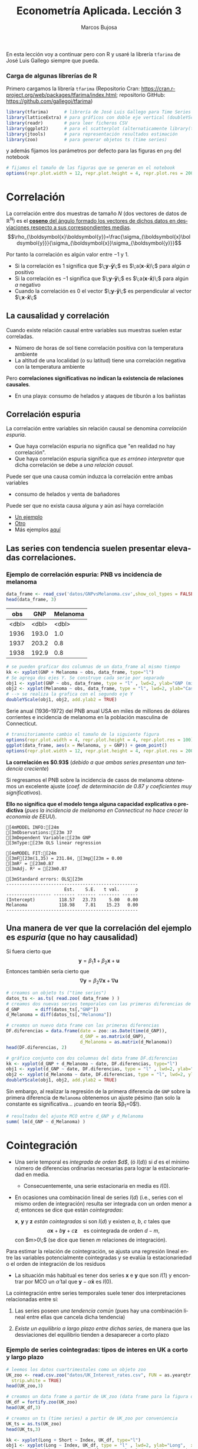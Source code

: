 #+TITLE: Econometría Aplicada. Lección 3
#+author: Marcos Bujosa
#+LANGUAGE: es-es

# +OPTIONS: toc:nil

# +EXCLUDE_TAGS: pngoutput noexport

#+startup: shrink

#+LATEX_HEADER_EXTRA: \usepackage[spanish]{babel}
#+LATEX_HEADER_EXTRA: \usepackage{lmodern}
#+LATEX_HEADER_EXTRA: \usepackage{tabularx}
#+LATEX_HEADER_EXTRA: \usepackage{booktabs}

#+LATEX: \maketitle

# M-x jupyter-refresh-kernelspecs

#+OX-IPYNB-LANGUAGE: jupyter-R

#+attr_ipynb: (slideshow . ((slide_type . notes)))
#+BEGIN_SRC emacs-lisp :exports none :results silent
(use-package ox-ipynb
  :load-path (lambda () (expand-file-name "ox-ipynb" scimax-dir)))

(setq org-babel-default-header-args:jupyter-R
      '((:results . "value")
	(:session . "jupyter-R")
	(:kernel . "ir")
	(:pandoc . "t")
	(:exports . "both")
	(:cache .   "no")
	(:noweb . "no")
	(:hlines . "no")
	(:tangle . "no")
	(:eval . "never-export")))

(require 'jupyter-R)
;(require 'jupyter)

(org-babel-do-load-languages 'org-babel-load-languages org-babel-load-languages)

(add-to-list 'org-src-lang-modes '("jupyter-R" . R))
#+END_SRC


#+BEGIN_ABSTRACT
En esta lección voy a continuar pero con R y usaré la librería
=tfarima= de José Luis Gallego siempre que pueda.
#+END_ABSTRACT


***  Carga de algunas librerías de R
   :PROPERTIES:
   :metadata: (slideshow . ((slide_type . notes)))
   :UNNUMBERED: t 
   :END:

# install.packages(c("readr", "latticeExtra", "tfarima"))
# library(readr)
# library(ggplot2)
   
#+attr_ipynb: (slideshow . ((slide_type . notes)))
Primero cargamos la librería =tfarima= (Repositorio Cran:
https://cran.r-project.org/web/packages/tfarima/index.html;
repositorio GitHub: https://github.com/gallegoj/tfarima)
#+attr_ipynb: (slideshow . ((slide_type . notes)))
#+BEGIN_SRC jupyter-R :results silent :exports code
library(tfarima)      # librería de José Luis Gallego para Time Series
library(latticeExtra) # para gráficos con doble eje vertical (doubleYScale)
library(readr)        # para leer ficheros CSV
library(ggplot2)      # para el scatterplot (alternaticamente library(tidyverse))
library(jtools)       # para representación resultados estimación
library(zoo)          # para generar objetos ts (time series)
#+END_SRC
#+attr_ipynb: (slideshow . ((slide_type . notes)))
y además fijamos los parámetros por defecto para las figuras en =png=
del notebook
#+attr_ipynb: (slideshow . ((slide_type . notes)))
#+BEGIN_SRC jupyter-R :results silent :exports code
# fijamos el tamaño de las figuras que se generan en el notebook
options(repr.plot.width = 12, repr.plot.height = 4, repr.plot.res = 200)
#+END_SRC


* Correlación 
   :PROPERTIES:
   :metadata: (slideshow . ((slide_type . slide)))
   :END:

La correlación entre dos muestras de tamaño $N$ (dos vectores de datos
de $\mathbb{R}^N$) es el [[https://mbujosab.github.io/Ectr/apuntes-Ectr-print.pdf#subsection.3.1][*coseno* del ángulo formado los vectores de
dichos datos en desviaciones respecto a sus correspondientes medias]].
$$\rho_{\boldsymbol{x}\boldsymbol{y}}=\frac{\sigma_{\boldsymbol{x}\boldsymbol{y}}}{\sigma_{\boldsymbol{x}}\sigma_{\boldsymbol{y}}}$$

#+attr_ipynb: (slideshow . ((slide_type . fragment)))
Por tanto la correlación es algún valor entre $-1$ y $1$.
- Si la correlación es $1$ significa que
  $\;\boldsymbol{y}-\boldsymbol{\bar{y}}\;$ es
  $\;a(\boldsymbol{x}-\boldsymbol{\bar{x}})\;$ para algún $a$ positivo
- Si la correlación es $-1$ significa que
  $\;\boldsymbol{y}-\boldsymbol{\bar{y}}\;$ es
  $\;a(\boldsymbol{x}-\boldsymbol{\bar{x}})\;$ para algún $a$ negativo
- Cuando la correlación es $0$ el vector
  $\;\boldsymbol{y}-\boldsymbol{\bar{y}}\;$ es perpendicular al vector
  $\;\boldsymbol{x}-\boldsymbol{\bar{x}}\;$

** La causalidad y correlación
   :PROPERTIES:
   :metadata: (slideshow . ((slide_type . subslide)))
   :END:

Cuando existe relación causal entre variables sus muestras suelen
estar correladas.
- Número de horas de sol tiene correlación positiva con la temperatura ambiente
- La altitud de una localidad (o su latitud) tiene una correlación
  negativa con la temperatura ambiente

#+attr_ipynb: (slideshow . ((slide_type . fragment)))
Pero *correlaciones significativas no indican la existencia de relaciones causales*.

- En una playa: consumo de helados y ataques de tiburón a los bañistas
# - Distancia entre dos galaxias y número de personas en la tierra


** Correlación espuria
   :PROPERTIES:
   :metadata: (slideshow . ((slide_type . slide)))
   :END:

La correlación entre variables sin relación causal se denomina
/correlación espuria/.

#+attr_ipynb: (slideshow . ((slide_type . fragment)))
- Que haya correlación espuria no significa que "en realidad no hay correlación".
- Que haya correlación espuria significa que /es erróneo interpretar/
  que dicha correlación se debe a /una relación causal/.

#+attr_ipynb: (slideshow . ((slide_type . fragment)))
Puede ser que una causa común induzca la correlación entre ambas variables
- consumo de helados y venta de bañadores

Puede ser que no exista causa alguna y aún así haya correlación
- [[https://www.tylervigen.com/spurious/correlation/7591_the-distance-between-uranus-and-mercury_correlates-with_electricity-generation-in-japan][Un ejemplo]]
- [[https://www.tylervigen.com/spurious/correlation/5905_frozen-yogurt-consumption_correlates-with_violent-crime-rates][Otro]]
- Más ejemplos [[https://www.tylervigen.com/spurious-correlations][aquí]]

** Las series con tendencia suelen presentar elevadas correlaciones. 
   :PROPERTIES:
   :metadata: (slideshow . ((slide_type . slide)))
   :END:
  
*** Ejemplo de correlación espuria: PNB vs incidencia de melanoma

#+attr_ipynb: (slideshow . ((slide_type . notes)))
#+BEGIN_SRC jupyter-R :exports both
data_frame <- read_csv('datos/GNPvsMelanoma.csv',show_col_types = FALSE)
head(data_frame, 3)
#+END_SRC

#+RESULTS:
:RESULTS:
| obs   | GNP   | Melanoma |
|-------+-------+----------|
| <dbl> | <dbl> | <dbl>    |
| 1936  | 193.0 | 1.0      |
| 1937  | 203.2 | 0.8      |
| 1938  | 192.9 | 0.8      |
#+caption: A tibble: 3 × 3
:END:

# results file silent :output-dir ./img/ :file foo.png  :exports code 
#+attr_ipynb: (slideshow . ((slide_type . notes)))
#+BEGIN_SRC jupyter-R :results file :output-dir ./img/lecc03/ :file GNPvsMelanoma.png :exports code :results silent
# se pueden graficar dos columnas de un data_frame al mismo tiempo
kk <- xyplot(GNP + Melanoma ~ obs, data_frame, type="l")
# Se agrega dos ejes Y. Se construye cada serie por separado
obj1 <- xyplot(GNP ~ obs, data_frame, type = "l" , lwd=2, ylab="GNP (miles de millones de $)",  xlab="Years")
obj2 <- xyplot(Melanoma ~ obs, data_frame, type = "l", lwd=2, ylab="Casos de melanoma")
# --> se realiza la grafica con el segundo eje Y
doubleYScale(obj1, obj2, add.ylab2 = TRUE)
#+END_SRC


Serie anual (1936--1972) del PNB anual USA en miles de millones de
dólares corrientes e incidencia de melanoma en la población masculina
de Connecticut.

#+attr_org: :width 800
#+attr_html: :width 900px
#+attr_latex: :width 425px
[[./img/lecc03/GNPvsMelanoma.png]]

#+attr_ipynb: (slideshow . ((slide_type . notes)))
#+BEGIN_SRC jupyter-R :results file :output-dir ./img/lecc03/ :file Scatter-GNPvsMelanoma.png :exports code :results silent
# transitoriamente cambio el tamaño de la siguiente figura
options(repr.plot.width = 4, repr.plot.height = 4, repr.plot.res = 100)
ggplot(data_frame, aes(x = Melanoma, y = GNP)) + geom_point()
options(repr.plot.width = 12, repr.plot.height = 4, repr.plot.res = 200)
#+END_SRC


#+attr_ipynb: (slideshow . ((slide_type . subslide)))
*La correlación es $0.93$*
(/debido a que ambas series presentan una tendencia creciente/)

#+attr_org: :width 300
#+attr_html: :width 250px
#+attr_latex: :width 150px
[[./img/lecc03/Scatter-GNPvsMelanoma.png]]

#+attr_ipynb: (slideshow . ((slide_type . subslide)))
Si regresamos el PNB sobre la incidencia de casos de melanoma
obtenemos un excelente ajuste (/coef. de determinación de $0.87$ y
coeficientes muy significativos/).

*Ello no significa que el modelo tenga alguna capacidad explicativa o
predictiva* @@latex:\newline@@ (/pues la incidencia de melanoma en
Connecticut no hace crecer la economía de EEUU/).
#+attr_ipynb: (slideshow . ((slide_type . fragment)))
#+BEGIN_SRC jupyter-R :exports results :results raw
# regresión de la variable GNP sobre la variable Melanoma del data_frame
summ( lm(GNP ~ Melanoma, data = data_frame) ) # summ from jtools cambia la representación de resultados
#+END_SRC

#+RESULTS:
#+begin_example
[4mMODEL INFO:[24m
[3mObservations:[23m 37
[3mDependent Variable:[23m GNP
[3mType:[23m OLS linear regression 

[4mMODEL FIT:[24m
[3mF[23m(1,35) = 231.84, [3mp[23m = 0.00
[3mR² = [23m0.87
[3mAdj. R² = [23m0.87 

[3mStandard errors: OLS[23m
--------------------------------------------------
                      Est.    S.E.   t val.      p
----------------- -------- ------- -------- ------
(Intercept)         118.57   23.73     5.00   0.00
Melanoma            118.98    7.81    15.23   0.00
--------------------------------------------------
#+end_example

** Una manera de ver que la correlación del ejemplo es /espuria/ (que no hay causalidad)
   :PROPERTIES:
   :metadata: (slideshow . ((slide_type . subslide)))
   :END:

Si fuera cierto que 
$$
\boldsymbol{y}=\beta_1 \boldsymbol{1} + \beta_2 \boldsymbol{x} + \boldsymbol{u}
$$
Entonces también sería cierto que
$$
\nabla\boldsymbol{y}= \beta_2 \nabla\boldsymbol{x} + \nabla\boldsymbol{u}
$$

#+attr_ipynb: (slideshow . ((slide_type . notes)))
#+BEGIN_SRC jupyter-R
# creamos un objeto ts ("time series")
datos_ts <- as.ts( read.zoo( data_frame ) )
# creamos dos nuevas series temporales con las primeras diferencias de las columnas "GNP" y "Melanoma" de datos_ts
d_GNP      = diff(datos_ts[,"GNP"])
d_Melanoma = diff(datos_ts[,"Melanoma"])
#+END_SRC

#+RESULTS:

#+attr_ipynb: (slideshow . ((slide_type . notes)))
#+BEGIN_SRC jupyter-R
# creamos un nuevo data frame con las primeras diferencias
DF.diferencias = data.frame(date = zoo::as.Date(time(d_GNP)),
                            d_GNP = as.matrix(d_GNP),
                            d_Melanoma = as.matrix(d_Melanoma))
head(DF.diferencias, 2)
#+END_SRC

#+RESULTS:
:RESULTS:
|   | date       | d_GNP | d_Melanoma |
|---+------------+-------+------------|
|   | <date>     | <dbl> | <dbl>      |
| 1 | 1937-01-01 | 10.2  | -0.2       |
| 2 | 1938-01-01 | -10.3 | 0.0        |
#+caption: A data.frame: 2 × 3
:END:


#+attr_ipynb: (slideshow . ((slide_type . notes)))
#+BEGIN_SRC jupyter-R :results file :output-dir ./img/lecc03/ :file d_GNPvsd_Melanoma.png :exports code :results silent
# gráfico conjunto con dos columnas del data frame DF.diferencias
kk <- xyplot(d_GNP + d_Melanoma ~ date, DF.diferencias, type="l")
obj1 <- xyplot(d_GNP ~ date, DF.diferencias, type = "l" , lwd=2, ylab="Incremento GNP",  xlab="Years")
obj2 <- xyplot(d_Melanoma ~ date, DF.diferencias, type = "l", lwd=2, ylab="Incremento casos de melanoma")
doubleYScale(obj1, obj2, add.ylab2 = TRUE)
#+END_SRC

#+attr_org: :width 800
#+attr_html: :width 900px
#+attr_latex: :width 425px
[[./img/lecc03/d_GNPvsd_Melanoma.png]]

#+attr_ipynb: (slideshow . ((slide_type . subslide)))
Sin embargo, al realizar la regresión de la primera diferencia de
=GNP= sobre la primera diferencia de =Melanoma= obtenemos un ajuste
pésimo (tan solo la constante es significativa... ¡cuando en teoría $\beta_1=0$!).

#+BEGIN_SRC jupyter-R
# resultados del ajuste MCO entre d_GNP y d_Melanoma
summ( lm(d_GNP ~ d_Melanoma) )
#+END_SRC

#+RESULTS:
#+begin_example
[4mMODEL INFO:[24m
[3mObservations:[23m 36
[3mDependent Variable:[23m d_GNP
[3mType:[23m OLS linear regression 

[4mMODEL FIT:[24m
[3mF[23m(1,34) = 0.01, [3mp[23m = 0.92
[3mR² = [23m0.00
[3mAdj. R² = [23m-0.03 

[3mStandard errors: OLS[23m
------------------------------------------------
                     Est.   S.E.   t val.      p
----------------- ------- ------ -------- ------
(Intercept)         16.57   3.18     5.21   0.00
d_Melanoma           0.71   6.59     0.11   0.92
------------------------------------------------
#+end_example


* Cointegración 
   :PROPERTIES:
   :metadata: (slideshow . ((slide_type . slide)))
   :END:


- Una serie temporal es /integrada de orden $d$/, (ó $I(d)$) si $d$ es
  el mínimo número de diferencias ordinarias necesarias para lograr la
  estacionariedad en media.

  + Consecuentemente, una serie estacionaria en media es $I(0)$.

- En ocasiones una combinación lineal de series $I(d)$ (i.e., series
  con el mismo orden de integración) resulta ser integrada con un
  orden menor a $d$; entonces se dice que están /cointegradas/:

  $\boldsymbol{x}$, $\boldsymbol{y}$ y $\boldsymbol{z}$ /están
  cointegradas/ si son $I(d)$ y existen $a$, $b$, $c$ tales que
  $$a\boldsymbol{x}+b\boldsymbol{y}+c\boldsymbol{z}\quad\text{es
  cointegrada de orden $d-m$},$$ con $m>0\;$ (se dice que tienen $m$
  relaciones de integración).

#+attr_ipynb: (slideshow . ((slide_type . subslide)))
Para estimar la relación de cointegración, se ajusta una regresión
lineal entre las variables potencialmente cointegradas y se evalúa la
estacionariedad o el orden de integración de los residuos

- La situación más habitual es tener dos series $\boldsymbol{x}$ e
  $\boldsymbol{y}$ que son $I(1)$ y encontrar por MCO un
  $\hat{\alpha}$ tal que $\boldsymbol{y}-\hat{\alpha}\boldsymbol{x}$
  es $I(0)$.

#+attr_ipynb: (slideshow . ((slide_type . fragment)))
La cointegración entre series temporales suele tener dos
interpretaciones relacionadas entre sí:

1) Las series poseen /una tendencia común/ (pues hay una combinación
   lineal entre ellas que cancela dicha tendencia)

2) /Existe un equilibrio a largo plazo entre dichas series/, de manera
   que las desviaciones del equilibrio tienden a desaparecer a corto
   plazo

  
*** Ejemplo de series cointegradas: tipos de interes en UK a corto y largo plazo
   :PROPERTIES:
   :metadata: (slideshow . ((slide_type . slide)))
   :UNNUMBERED: t 
   :END:

#+attr_ipynb: (slideshow . ((slide_type . notes)))
#+BEGIN_SRC jupyter-R
# leemos los datos cuartrimestales como un objeto zoo
UK_zoo <- read.csv.zoo("datos/UK_Interest_rates.csv", FUN = as.yearqtr, format = "%YQ%q",
  strip.white = TRUE)
head(UK_zoo,3)
#+END_SRC

#+RESULTS:
:         Long Short
: 1952 Q2 4.23  2.32
: 1952 Q3 4.36  2.47
: 1952 Q4 4.19  2.42

#+attr_ipynb: (slideshow . ((slide_type . notes)))
#+BEGIN_SRC jupyter-R
# creamos un data frame a partir de UK_zoo (data frame para la figura de doble eje)
UK_df = fortify.zoo(UK_zoo)
head(UK_df,3)
#+END_SRC

#+RESULTS:
:RESULTS:
|   | Index     | Long  | Short |
|---+-----------+-------+-------|
|   | <yearqtr> | <dbl> | <dbl> |
| 1 | 1952 Q2   | 4.23  | 2.32  |
| 2 | 1952 Q3   | 4.36  | 2.47  |
| 3 | 1952 Q4   | 4.19  | 2.42  |
#+caption: A data.frame: 3 × 3
:END:

#+attr_ipynb: (slideshow . ((slide_type . notes)))
#+BEGIN_SRC jupyter-R
# creamos un ts (time series) a partir de UK_zoo por conveniencia
UK_ts = as.ts(UK_zoo)
head(UK_ts,3)
#+END_SRC

#+RESULTS:
:RESULTS:
| Long | Short |
|------+-------|
| 4.23 | 2.32  |
| 4.36 | 2.47  |
| 4.19 | 2.42  |
#+caption: A matrix: 3 × 2 of type dbl
:END:


# results file silent :output-dir ./img/ :file foo.png  :exports code 
#+attr_ipynb: (slideshow . ((slide_type . notes)))
#+BEGIN_SRC jupyter-R :results file :output-dir ./img/lecc03/ :file UK_Interest_rates.png :exports code :results silent
kk <- xyplot(Long + Short ~ Index, UK_df, type="l")
obj1 <- xyplot(Long ~ Index, UK_df, type = "l" , lwd=2, ylab="Long",  xlab="Years")
obj2 <- xyplot(Short ~ Index, UK_df, type = "l", lwd=2, ylab="Short")
doubleYScale(obj1, obj2, add.ylab2 = TRUE)
#+END_SRC
- =Long= :: rendimiento porcentual a 20 años  de los bonos soberanos del Reino Unido
- =Short= :: rendimiento de las letras del tesoro a 91 días
(Muestra: 1952Q2--1979Q4)
#+attr_org: :width 800
#+attr_html: :width 900px
#+attr_latex: :width 425px
[[./img/lecc03/UK_Interest_rates.png]]

*La correlación es $0.898$* (/ambas series poseen una tendencia
 creciente... pero en este caso veremos es común/)


#+name: CorrelacionUKinterestRates
#+attr_ipynb: (slideshow . ((slide_type . notes)))
#+BEGIN_SRC jupyter-R :results value drawer
cor(UK_df$Long, UK_df$Short)
#+END_SRC

#+RESULTS: CorrelacionUKinterestRates
:results:
0.89764827721203
:end:


#+attr_ipynb: (slideshow . ((slide_type . notes)))
#+BEGIN_SRC jupyter-R
# creamos dos nuevas series temporales con las primeras diferencias
d_Long  = diff(UK_ts[,"Long"])
d_Short = diff(UK_ts[,"Short"])
#+END_SRC

#+RESULTS:

#+attr_ipynb: (slideshow . ((slide_type . notes)))
#+BEGIN_SRC jupyter-R
# creamos un nuevo data frame con las primeras diferencias
UK_df.diferencias = data.frame(date = zoo::as.Date(time(d_Long)),
                            d_Long  = as.matrix(d_Long),
                            d_Short = as.matrix(d_Short))
head(UK_df.diferencias, 2)
#+END_SRC

#+RESULTS:
:RESULTS:
|   | date       | d_Long | d_Short |
|---+------------+--------+---------|
|   | <date>     | <dbl>  | <dbl>   |
| 1 | 1952-07-01 | 0.13   | 0.15    |
| 2 | 1952-10-01 | -0.17  | -0.05   |
#+caption: A data.frame: 2 × 3
:END:


#+attr_ipynb: (slideshow . ((slide_type . notes)))
#+BEGIN_SRC jupyter-R :results file :output-dir ./img/lecc03/ :file UK_Interest_ratesFirstDiff.png :exports code :results silent
# gráfico con las primeras diferencias de los tipos de interésframe DF.diferencias
kk <- xyplot(d_Long + d_Short ~ date, UK_df.diferencias, type="l")
obj1 <- xyplot(d_Long ~ date, UK_df.diferencias, type = "l" , lwd=2, ylab="First diff. Long",  xlab="Quarters")
obj2 <- xyplot(d_Short ~ date, UK_df.diferencias, type = "l", lwd=2, ylab="First diff. Short")
options(repr.plot.width = 12, repr.plot.height = 2, repr.plot.res = 200)
doubleYScale(obj1, obj2, add.ylab2 = TRUE)
options(repr.plot.width = 12, repr.plot.height = 4, repr.plot.res = 200)
#+END_SRC


#+attr_ipynb: (slideshow . ((slide_type . notes)))
#+attr_org: :width 800
#+attr_html: :width 900px
#+attr_latex: :width 425px
[[./img/lecc03/UK_Interest_ratesFirstDiff.png]]

#+attr_ipynb: (slideshow . ((slide_type . subslide)))
La regresión de la primera diferencia de =Short= sobre la primera
diferencia de =Long= *NO sugiere que la correlación sea espuria*:
obtenemos un ajuste razonable con una pendiente es muy significativa y
una constante NO significativa.

#+BEGIN_SRC jupyter-R
# resultados del ajuste MCO
summ( lm(d_Short ~ d_Long) )
#+END_SRC

#+RESULTS:
#+begin_example
[4mMODEL INFO:[24m
[3mObservations:[23m 74
[3mDependent Variable:[23m d_Short
[3mType:[23m OLS linear regression 

[4mMODEL FIT:[24m
[3mF[23m(1,72) = 20.11, [3mp[23m = 0.00
[3mR² = [23m0.22
[3mAdj. R² = [23m0.21 

[3mStandard errors: OLS[23m
------------------------------------------------
                     Est.   S.E.   t val.      p
----------------- ------- ------ -------- ------
(Intercept)         -0.03   0.08    -0.35   0.72
d_Long               1.26   0.28     4.48   0.00
------------------------------------------------
#+end_example

#+attr_ipynb: (slideshow . ((slide_type . subslide)))
Hagamos la regresión de los tipos a corto plazo sobre los tipos a largo plazo (en niveles)
#+BEGIN_SRC jupyter-R
modelo <- lm(UK_df$Short ~ UK_df$Long) # ajuste MCO
summ( modelo )                         # resultados del ajuste
#+END_SRC

#+RESULTS:
#+begin_example
[4mMODEL INFO:[24m
[3mObservations:[23m 75
[3mDependent Variable:[23m UK_df$Short
[3mType:[23m OLS linear regression 

[4mMODEL FIT:[24m
[3mF[23m(1,73) = 302.85, [3mp[23m = 0.00
[3mR² = [23m0.81
[3mAdj. R² = [23m0.80 

[3mStandard errors: OLS[23m
------------------------------------------------
                     Est.   S.E.   t val.      p
----------------- ------- ------ -------- ------
(Intercept)         -1.17   0.35    -3.34   0.00
UK_df$Long           1.00   0.06    17.40   0.00
------------------------------------------------
#+end_example

#+attr_ipynb: (slideshow . ((slide_type . subslide)))
El ajuste es muy bueno, y los parámetros muy significativos. Veamos si
los residuos parecen la realización de un proceso estacionario (en la
jerga habitual... "/veamos si los residuos son estacionarios/")

#+attr_ipynb: (slideshow . ((slide_type . notes)))
#+BEGIN_SRC jupyter-R :results file :output-dir ./img/lecc03/ :file UK_Interest_ratesResiduals.png :exports code :results silent
plot(as.ts(resid(modelo)))
abline(0,0)
#+END_SRC

#+attr_ipynb: (slideshow . ((slide_type . fragment)))
#+attr_org: :width 800
#+attr_html: :width 900px
#+attr_latex: :width 425px
[[./img/lecc03/UK_Interest_ratesResiduals.png]]

Aparentan ser "estacionarios en media" (i.e., no se aprecia una
tendencia evidente); por lo que *los tipos de interés a corto y largo
plazo podrían estar cointegrados*.

Más adelante veremos test estadísticos para contrastar si son
estacionarios.
